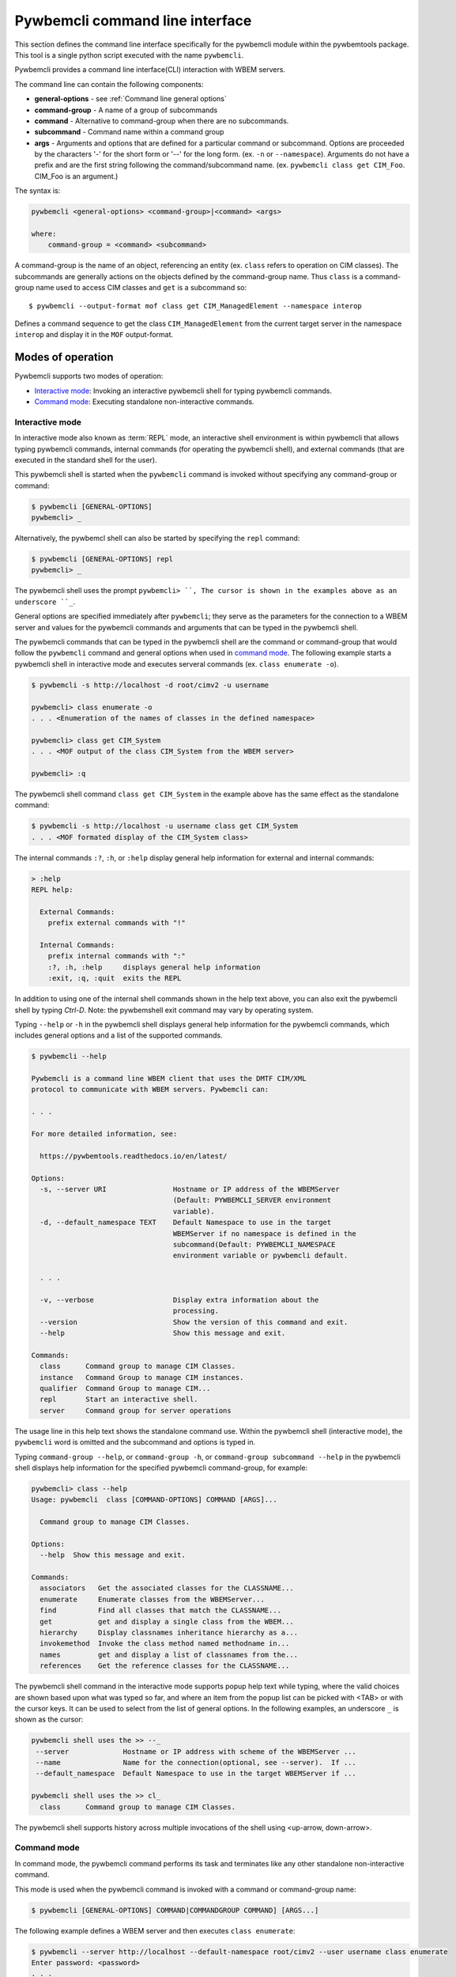 .. Copyright  2017 IBM Corp. and Inova Development Inc.
..
.. Licensed under the Apache License, Version 2.0 (the "License");
.. you may not use this file except in compliance with the License.
.. You may obtain a copy of the License at
..
..    http://www.apache.org/licenses/LICENSE-2.0
..
.. Unless required by applicable law or agreed to in writing, software
.. distributed under the License is distributed on an "AS IS" BASIS,
.. WITHOUT WARRANTIES OR CONDITIONS OF ANY KIND, either express or implied.
.. See the License for the specific language governing permissions and
.. limitations under the License.
..

.. _`Pywbemcli Command line interface`:

Pywbemcli command line interface
================================

This section defines the command line interface specifically for the
pywbemcli module within the pywbemtools package. This tool is a single
python script executed with the name ``pywbemcli``.

Pywbemcli provides a command line interface(CLI) interaction with WBEM servers.

The command line can contain the following components:

* **general-options** - see :ref:`Command line general options`
* **command-group** - A name of a group of subcommands
* **command** - Alternative to command-group when there are no
  subcommands.
* **subcommand** - Command name within a command group
* **args** - Arguments and options that are defined for a particular
  command or subcommand. Options are proceeded by the characters '-' for the
  short form or '--' for the long form. (ex. ``-n`` or ``--namespace``).
  Arguments do not have a prefix and are the first string following the
  command/subcommand name. (ex. ``pywbemcli class get CIM_Foo``. CIM_Foo is
  an argument.)

The syntax is:

.. code-block:: text

    pywbemcli <general-options> <command-group>|<command> <args>

    where:
        command-group = <command> <subcommand>

A command-group is the name of an object, referencing an entity (ex. ``class``
refers to operation on CIM classes). The subcommands are generally actions on
the objects defined by the command-group name. Thus ``class`` is a
command-group name used to access CIM classes and ``get`` is a subcommand so::

    $ pywbemcli --output-format mof class get CIM_ManagedElement --namespace interop

Defines a command sequence to get the class ``CIM_ManagedElement`` from the current
target server in the namespace ``interop`` and display it in the
``MOF`` output-format.

.. _`Modes of operation`:

Modes of operation
------------------

Pywbemcli supports two modes of operation:

* `Interactive mode`_: Invoking an interactive pywbemcli shell for typing
  pywbemcli commands.
* `Command mode`_: Executing standalone non-interactive commands.

.. _`Interactive mode`:

Interactive mode
^^^^^^^^^^^^^^^^

In interactive mode also known as :term:`REPL` mode, an interactive shell
environment is within pywbemcli that allows typing pywbemcli commands, internal
commands (for operating the pywbemcli shell), and external commands (that are
executed in the standard shell for the user).

This pywbemcli shell is started when the ``pywbemcli`` command is invoked
without specifying any command-group or command:

.. code-block:: text

    $ pywbemcli [GENERAL-OPTIONS]
    pywbemcli> _

Alternatively, the pywbemcl shell can also be started by specifying the ``repl``
command:

.. code-block:: text

    $ pywbemcli [GENERAL-OPTIONS] repl
    pywbemcli> _

The pywbemcli shell uses the prompt ``pywbemcli> ``, The cursor is shown in
the examples above as an underscore ``_``.

General options are specified immediately after ``pywbemcli``; they serve
as the parameters for the connection to a WBEM server and values for the
pywbemcli commands and arguments that can be typed in the pywbemcli shell.

The pywbemcli commands that can be typed in the pywbemcli shell are the
command or command-group that would follow the ``pywbemcli`` command and
general options when used in `command mode`_. The following example
starts a pywbemcli shell in interactive mode and executes serveral commands
(ex. ``class enumerate -o``).

.. code-block:: text

    $ pywbemcli -s http://localhost -d root/cimv2 -u username

    pywbemcli> class enumerate -o
    . . . <Enumeration of the names of classes in the defined namespace>

    pywbemcli> class get CIM_System
    . . . <MOF output of the class CIM_System from the WBEM server>

    pywbemcli> :q

The pywbemcli shell command ``class get CIM_System`` in the example
above has the same effect as the standalone command:

.. code-block:: text

    $ pywbemcli -s http://localhost -u username class get CIM_System
    . . . <MOF formated display of the CIM_System class>

The internal commands ``:?``, ``:h``, or ``:help`` display general help
information for external and internal commands:

.. code-block:: text

    > :help
    REPL help:

      External Commands:
        prefix external commands with "!"

      Internal Commands:
        prefix internal commands with ":"
        :?, :h, :help     displays general help information
        :exit, :q, :quit  exits the REPL

In addition to using one of the internal shell commands shown in the help text
above, you can also exit the pywbemcli shell by typing `Ctrl-D`. Note: the
pywbemshell exit command may vary by operating system.

Typing ``--help`` or ``-h`` in the pywbemcli shell displays general help
information for the pywbemcli commands, which includes general options and a
list of the supported commands.

.. code-block:: text

    $ pywbemcli --help

    Pywbemcli is a command line WBEM client that uses the DMTF CIM/XML
    protocol to communicate with WBEM servers. Pywbemcli can:

    . . .

    For more detailed information, see:

      https://pywbemtools.readthedocs.io/en/latest/

    Options:
      -s, --server URI                Hostname or IP address of the WBEMServer
                                      (Default: PYWBEMCLI_SERVER environment
                                      variable).
      -d, --default_namespace TEXT    Default Namespace to use in the target
                                      WBEMServer if no namespace is defined in the
                                      subcommand(Default: PYWBEMCLI_NAMESPACE
                                      environment variable or pywbemcli default.

      . . .

      -v, --verbose                   Display extra information about the
                                      processing.
      --version                       Show the version of this command and exit.
      --help                          Show this message and exit.

    Commands:
      class      Command group to manage CIM Classes.
      instance   Command Group to manage CIM instances.
      qualifier  Command Group to manage CIM...
      repl       Start an interactive shell.
      server     Command group for server operations

The usage line in this help text shows the standalone command use. Within the
pywbemcli shell (interactive mode), the ``pywbemcli`` word is omitted and the
subcommand and options is typed in.

Typing ``command-group --help``,  or ``command-group -h``, or ``command-group
subcommand --help`` in the pywbemcli shell displays help information for the
specified pywbemcli command-group, for example:

.. code-block:: text

    pywbemcli> class --help
    Usage: pywbemcli  class [COMMAND-OPTIONS] COMMAND [ARGS]...

      Command group to manage CIM Classes.

    Options:
      --help  Show this message and exit.

    Commands:
      associators   Get the associated classes for the CLASSNAME...
      enumerate     Enumerate classes from the WBEMServer...
      find          Find all classes that match the CLASSNAME...
      get           get and display a single class from the WBEM...
      hierarchy     Display classnames inheritance hierarchy as a...
      invokemethod  Invoke the class method named methodname in...
      names         get and display a list of classnames from the...
      references    Get the reference classes for the CLASSNAME...

The pywbemcli shell command in the interactive mode supports popup help text
while typing, where the valid choices are shown based upon what was typed so
far, and where an item from the popup list can be picked with <TAB> or with the
cursor keys. It can be used to select from the list of general options. In the
following examples, an underscore ``_`` is shown as the cursor:

.. code-block:: text

    pywbemcli shell uses the >> --_
     --server             Hostname or IP address with scheme of the WBEMServer ...
     --name               Name for the connection(optional, see --server).  If ...
     --default_namespace  Default Namespace to use in the target WBEMServer if ...

    pywbemcli shell uses the >> cl_
      class      Command group to manage CIM Classes.

The pywbemcli shell supports history across multiple invocations of the shell
using <up-arrow, down-arrow>.

.. _`Command mode`:

Command mode
^^^^^^^^^^^^

In command mode, the pywbemcli command performs its task and terminates
like any other standalone non-interactive command.

This mode is used when the pywbemcli command is invoked with a command or
command-group name:

.. code-block:: text

    $ pywbemcli [GENERAL-OPTIONS] COMMAND|COMMANDGROUP COMMAND] [ARGS...]

The following example defines a WBEM server and then executes ``class enumerate``:

.. code-block:: text

    $ pywbemcli --server http://localhost --default-namespace root/cimv2 --user username class enumerate
    Enter password: <password>
    . . .
    <Returns MOF for classes found with the enumerate>

In command mode, tab completion is also supported for some command shells, but
must be enabled specifically for each shell.

For example, with a bash shell, enter the following before using pywbemcli to
enable completion:

.. code-block:: text

    $ eval "$(_PYWBEMCLI_COMPLETE=source pywbemcli)"

Bash tab completion for ``pywbemcli`` is used like any other bash tab
completion:

.. code-block:: text

    $ pywbemcli --<TAB><TAB>
    ... <shows the general options to select from>

    $ pywbemcli <TAB><TAB>
    ... <shows the commands to select from>

    $ pywbemcli class <TAB><TAB>
    ... <shows the class sub-commands to select from>

.. _`Command line general options`:

Command line general options
----------------------------

The general options are entered before the command-group or command. They
define:

* Characteristics of the WBEM server against which the commands are to be
  executed (i.e url, default-namespace, security paraemters, etc.)
* Display and execution options that apply to multiple commands (i.e. output
  formats, statistics keeping, etc.).

For example the following enumerates the qualifier declarations and outputs the
result as a ``simple`` table:

.. code-block:: text

    pywbemcli --output-format simple qualifier enumerate

    or

    pywbemcli -o simple qualifier enumerate

In the interactive mode, the general options are defined once and retain their
value through the execution of the interactive mode.

However, they may be modified in the interactive mode by entering them before
the COMMAND.  Thus, for example to display the qualifier declarations in
interactive mode and as a table:

.. code-block:: text

   $ pywbemcli

   pywbemcli> --output-format table qualifier enumerate

    Qualifier Declarations
    +-------------+---------+---------+---------+-----------+-----------------+
    | Name        | Type    | Value   | Array   | Scopes    | Flavors         |
    +=============+=========+=========+=========+===========+=================+
    | Description | string  |         | False   | ANY       | EnableOverride  |
    |             |         |         |         |           | ToSubclass      |
    |             |         |         |         |           | Translatable    |
    +-------------+---------+---------+---------+-----------+-----------------+
    | Key         | boolean | False   | False   | PROPERTY  | DisableOverride |
    |             |         |         |         | REFERENCE | ToSubclass      |
    +-------------+---------+---------+---------+-----------+-----------------+

   pywbemcli>

**Note:** - With this use of the general options as part of an interactive mode
command, the options redefinitions may not be retained between command executions.

